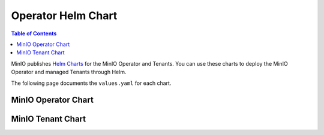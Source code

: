 .. _minio-operator-chart-values:

===================
Operator Helm Chart
===================

.. default-domain:: minio

.. contents:: Table of Contents
   :local:
   :depth: 1

MinIO publishes `Helm Charts <https://github.com/minio/operator/tree/v5.0.10/helm>`__ for the MinIO Operator and Tenants.
You can use these charts to deploy the MinIO Operator and managed Tenants through Helm.

The following page documents the ``values.yaml`` for each chart.

.. _minio-operator-chart-operator-values:

MinIO Operator Chart
--------------------

.. tab-set::
   
   .. tab-item:: Reference

      .. autoyaml:: /source/includes/k8s/operator-values.yaml

   .. tab-item:: YAML

      .. literalinclude:: /includes/k8s/operator-values.yaml

.. _minio-operator-chart-tenant-values:

MinIO Tenant Chart
------------------

.. tab-set::

   .. tab-item:: Reference

      .. autoyaml:: /source/includes/k8s/tenant-values.yaml

   .. tab-item:: YAML

      .. literalinclude:: /includes/k8s/tenant-values.yaml